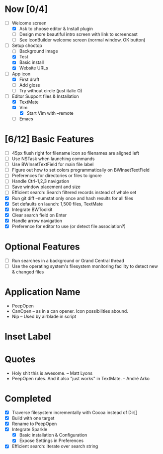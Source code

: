 * Now [0/4]

  - [-] Welcome screen
    - [X] Ask to choose editor & Install plugin
    - [ ] Design more beautiful intro screen with link to screencast
    - [ ] See IconBuilder welcome screen (normal window, OK button)
  - [-] Setup choctop
    - [ ] Background image
    - [X] Test
    - [X] Basic install
    - [X] Website URLs
  - [-] App icon
    - [X] First draft 
    - [ ] Add gloss
    - [ ] Try without circle (just italic O)
  - [-] Editor Support files & Installation
    - [X] TextMate
    - [X] Vim
      - [X] Start Vim with --remote
    - [ ] Emacs

* [6/12] Basic Features

  - [ ] 45px flush right for filename icon so filenames are aligned left
  - [ ] Use NSTask when launching commands
  - [ ] Use BWInsetTextField for main file label
  - [ ] Figure out how to set colors programmatically on BWInsetTextField
  - [ ] Preferences for directories or files to ignore
  - [ ] Handle Ctrl-1,2,3 navigation
  - [ ] Save window placement and size
  - [ ] Efficient search: Search filtered records instead of whole set
  - [X] Run git diff --numstat only once and hash results for all files
  - [X] Set defaults on launch: 1,500 files, TextMate
  - [X] Integrate BWToolkit
  - [X] Clear search field on Enter
  - [X] Handle arrow navigation
  - [X] Preference for editor to use (or detect file association?)

* Optional Features

  - [ ] Run searches in a background or Grand Central thread
  - [ ] Use the operating system's filesystem monitoring facility to detect new & changed files


* Application Name

  - PeepOpen
  - CanOpen – as in a can opener. Icon possibilities abound.
  - Nip – Used by airblade in script

* Inset Label

  #     # TODO: Recreate a label's settings in code
  #     titleField = NSTextField.alloc.initWithFrame(aTitleBox)
  #     titleField.setEditable(false)
  #     titleField.setBezeled(false)
  #     titleField.setDrawsBackground(false)
  #     titleField.setSelectable(false)
  #     titleField.cell.setBackgroundStyle(NSBackgroundStyleRaised)
  #     theControlView.addSubview(titleField)
  #     titleField.setAttributedStringValue(aTitle)



* Quotes

  - Holy shit this is awesome. – Matt Lyons
  - PeepOpen rules. And it also "just works" in TextMate. – André Arko

* Completed

  - [X] Traverse filesystem incrementally with Cocoa instead of Dir[]
  - [X] Build with one target
  - [X] Rename to PeepOpen
  - [X] Integrate Sparkle
    - [X] Basic installation & Configuration
    - [X] Expose Settings in Preferences
  - [X] Efficient search: Iterate over search string
